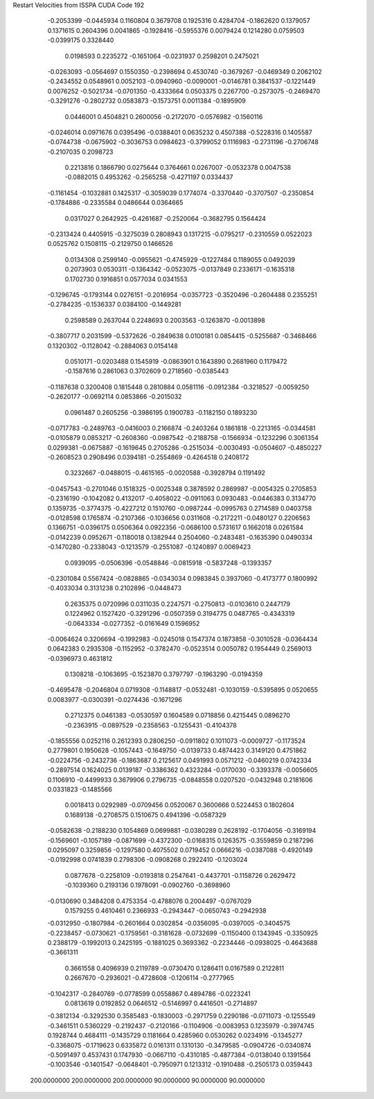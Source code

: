 Restart Velocities from ISSPA CUDA Code
192
  -0.2053399  -0.0445934   0.1160804   0.3679708   0.1925316   0.4284704
  -0.1862620   0.1379057   0.1371615   0.2604396   0.0041865  -0.1928416
  -0.5955376   0.0079424   0.1214280   0.0759503  -0.0399175   0.3328440
   0.0198593   0.2235272  -0.1651064  -0.0231937   0.2598201   0.2475021
  -0.0263093  -0.0564697   0.1550350  -0.2398694   0.4530740  -0.3679267
  -0.0469349   0.2062102  -0.2434552   0.0548961   0.0052103  -0.0940960
  -0.0090001  -0.0146781   0.3841537  -0.1221449   0.0076252  -0.5021734
  -0.0701350  -0.4333664   0.0503375   0.2267700  -0.2573075  -0.2469470
  -0.3291276  -0.2802732   0.0583873  -0.1573751   0.0011384  -0.1895909
   0.0446001   0.4504821   0.2600056  -0.2172070  -0.0576982  -0.1560116
  -0.0246014   0.0971676   0.0395496  -0.0388401   0.0635232   0.4507388
  -0.5228316   0.1405587  -0.0744738  -0.0675902  -0.3036753   0.0984623
  -0.3799052   0.1116983  -0.2731196  -0.2706748  -0.2107035   0.2098723
   0.2213816   0.1866790   0.0275644   0.3764661   0.0267007  -0.0532378
   0.0047538  -0.0882015   0.4953262  -0.2565258  -0.4271197   0.0334437
  -0.1161454  -0.1032881   0.1425317  -0.3059039   0.1774074  -0.3370440
  -0.3707507  -0.2350854  -0.1784886  -0.2335584   0.0486644   0.0364665
   0.0317027   0.2642925  -0.4261687  -0.2520064  -0.3682795   0.1564424
  -0.2313424   0.4405915  -0.3275039   0.2808943   0.1317215  -0.0795217
  -0.2310559   0.0522023   0.0525762   0.1508115  -0.2129750   0.1466526
   0.0134308   0.2599140  -0.0955621  -0.4745929  -0.1227484   0.1189055
   0.0492039   0.2073903   0.0530311  -0.1364342  -0.0523075  -0.0137849
   0.2336171  -0.1635318   0.1702730   0.1916851   0.0577034   0.0341553
  -0.1296745  -0.1793144   0.0276151  -0.2016954  -0.0357723  -0.3520496
  -0.2604488   0.2355251  -0.2784235  -0.1536337   0.0384100  -0.1449281
   0.2598589   0.2637044   0.2248693   0.2003563  -0.1263870  -0.0013898
  -0.3807717   0.2031599  -0.5372626  -0.2849638   0.0100181   0.0854415
  -0.5255687  -0.3468466   0.1320302  -0.1128042  -0.2884063   0.0154148
   0.0510171  -0.0203488   0.1545919  -0.0863901   0.1643890   0.2681960
   0.1179472  -0.1587616   0.2861063   0.3702609   0.2718560  -0.0385443
  -0.1187638   0.3200408   0.1815448   0.2810884   0.0581116  -0.0912384
  -0.3218527  -0.0059250  -0.2620177  -0.0692114   0.0853866  -0.2015032
   0.0961487   0.2605256  -0.3986195   0.1900783  -0.1182150   0.1893230
  -0.0717783  -0.2489763  -0.0416003   0.2166874  -0.2403264   0.1861818
  -0.2213165  -0.0344581  -0.0105879   0.0853217  -0.2608360  -0.0987542
  -0.2188758  -0.1566934  -0.1232296   0.3061354   0.0299381  -0.0675887
  -0.1619645   0.2705286  -0.2515034  -0.0030493  -0.0504607  -0.4850227
  -0.2608523   0.2908496   0.0394181  -0.2554869  -0.4264518   0.2408172
   0.3232667  -0.0488015  -0.4615165  -0.0020588  -0.3928794   0.1191492
  -0.0457543  -0.2701046   0.1518325  -0.0025348   0.3878592   0.2869987
  -0.0054325   0.2705853  -0.2316190  -0.1042082   0.4132017  -0.4058022
  -0.0911063   0.0930483  -0.0446383   0.3134770   0.1359735  -0.3774375
  -0.4227212   0.1510760  -0.0987244  -0.0995763   0.2714589   0.0403758
  -0.0128598   0.1765874  -0.2107366  -0.1036656   0.0311608  -0.2172211
  -0.0480127   0.2206563   0.1366751  -0.0396175   0.0506364   0.0922356
  -0.0686100   0.5731617   0.1662018   0.0261584  -0.0142239   0.0952671
  -0.1180018   0.1382944   0.2504060  -0.2483481  -0.1635390   0.0490334
  -0.1470280  -0.2338043  -0.1213579  -0.2551087  -0.1240897   0.0069423
   0.0939095  -0.0506396  -0.0548846  -0.0815918  -0.5837248  -0.1393357
  -0.2301084   0.5567424  -0.0828865  -0.0343034   0.0983845   0.3937060
  -0.4173777   0.1800992  -0.4033034   0.3131238   0.2102896  -0.0448473
   0.2635375   0.0720996   0.0311035   0.2247571  -0.2750813  -0.0103610
   0.2447179   0.1224962   0.1527420  -0.3291296  -0.0507359   0.3194775
   0.0487765  -0.4343319  -0.0643334  -0.0277352  -0.0161649   0.1596952
  -0.0064624   0.3206694  -0.1992983  -0.0245018   0.1547374   0.1873858
  -0.3010528  -0.0364434   0.0642383   0.2935308  -0.1152952  -0.3782470
  -0.0523514   0.0050782   0.1954449   0.2569013  -0.0396973   0.4631812
   0.1308218  -0.1063695  -0.1523870   0.3797797  -0.1963290  -0.0194359
  -0.4695478  -0.2046804   0.0719308  -0.1148817  -0.0532481  -0.1030159
  -0.5395895   0.0520655   0.0083977  -0.0300391  -0.0274436  -0.1671296
   0.2712375   0.0461383  -0.0530597   0.1604589   0.0718856   0.4215445
   0.0896270  -0.2363915  -0.0897529  -0.2358563  -0.1255431  -0.4104378
  -0.1855556   0.0252116   0.2612393   0.2806250  -0.0911802   0.1011073
  -0.0009727  -0.1173524   0.2779801   0.1950628  -0.1057443  -0.1649750
  -0.0139733   0.4874423   0.3149120   0.4751862  -0.0224756  -0.2432736
  -0.1863687   0.2125617   0.0491993   0.0571212  -0.0460219   0.0742334
  -0.2897514   0.1624025   0.0139187  -0.3386362   0.4323284  -0.0170030
  -0.3393378  -0.0056605   0.1106910  -0.4499933   0.3679906   0.2796735
  -0.0848558   0.0207520  -0.0432948   0.2181606   0.0331823  -0.1485566
   0.0018413   0.0292989  -0.0709456   0.0520067   0.3600666   0.5224453
   0.1802604   0.1689138  -0.2708575   0.1510675   0.4941396  -0.0587329
  -0.0582638  -0.2188230   0.1054869   0.0699881  -0.0380289   0.2628192
  -0.1704056  -0.3169194  -0.1569601  -0.1057189  -0.0871699  -0.4372300
  -0.0168315   0.1263575  -0.3559859   0.2187296   0.0295097   0.3259856
  -0.1297580   0.4075502   0.0719452   0.0666216  -0.0387088  -0.4920149
  -0.0192998   0.0741839   0.2798306  -0.0908268   0.2922410  -0.1203024
   0.0877678  -0.2258109  -0.0193818   0.2547641  -0.4437701  -0.1158726
   0.2629472  -0.1039360   0.2193136   0.1978091  -0.0902760  -0.3698960
  -0.0130690   0.3484208   0.4753354  -0.4788076   0.2004497  -0.0767029
   0.1579255   0.4610461   0.2366933  -0.2943447  -0.0650743  -0.2942938
  -0.0312950  -0.1807984  -0.2601664   0.0302854  -0.0356095  -0.0397005
  -0.3404575  -0.2238457  -0.0730621  -0.1759561  -0.3181628  -0.0732699
  -0.1150400   0.1343945  -0.3350925   0.2388179  -0.1992013   0.2425195
  -0.1881025   0.3693362  -0.2234446  -0.0938025  -0.4643688  -0.3661311
   0.3661558   0.4096939   0.2119789  -0.0730470   0.1286411   0.0167589
   0.2122811   0.2667670  -0.2936021  -0.4728608  -0.1206114  -0.2777965
  -0.1042317  -0.2840769  -0.0778599   0.0558867   0.4894786  -0.0223241
   0.0813619   0.0192852   0.0646512  -0.5146997   0.4416501  -0.2714897
  -0.3812134  -0.3292530   0.3585483  -0.1830003  -0.2971759   0.2290186
  -0.0711073  -0.1255549  -0.3461511   0.5360229  -0.2192437  -0.2120166
  -0.1104906  -0.0083953   0.1235979  -0.3974745   0.1928744   0.4684111
  -0.1435729   0.1181664   0.4285960   0.0530262   0.0234916  -0.1345277
  -0.3368075  -0.1719623   0.6335872   0.0161311   0.1310130  -0.3479585
  -0.0904726  -0.0340874  -0.5091497   0.4537431   0.1747930  -0.0667110
  -0.4310185  -0.4877384  -0.0138040   0.1391564  -0.1003546  -0.1401547
  -0.0648401  -0.7950971   0.1213312  -0.1910488  -0.2505173   0.0359443
 200.0000000 200.0000000 200.0000000  90.0000000  90.0000000  90.0000000
